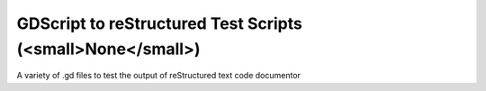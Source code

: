 
###########################################################
GDScript to reStructured Test Scripts (<small>None</small>)
###########################################################

A variety of .gd files to test the output of reStructured text code documentor